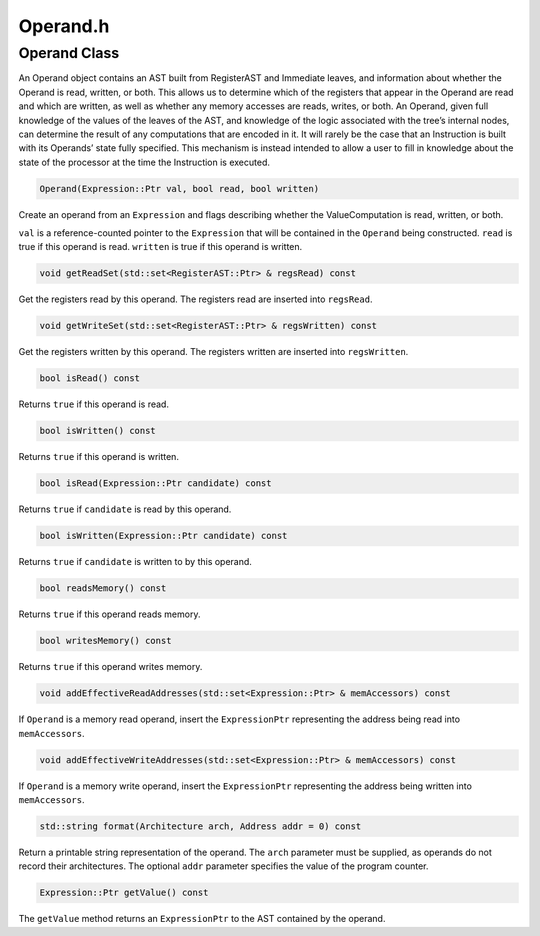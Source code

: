 Operand.h
=========

.. cpp:namespace:: Dyninst::InstructionAPI

Operand Class
-------------

An Operand object contains an AST built from RegisterAST and Immediate
leaves, and information about whether the Operand is read, written, or
both. This allows us to determine which of the registers that appear in
the Operand are read and which are written, as well as whether any
memory accesses are reads, writes, or both. An Operand, given full
knowledge of the values of the leaves of the AST, and knowledge of the
logic associated with the tree’s internal nodes, can determine the
result of any computations that are encoded in it. It will rarely be the
case that an Instruction is built with its Operands’ state fully
specified. This mechanism is instead intended to allow a user to fill in
knowledge about the state of the processor at the time the Instruction
is executed.

.. code-block:: cpp

    Operand(Expression::Ptr val, bool read, bool written)

Create an operand from an ``Expression`` and flags describing whether
the ValueComputation is read, written, or both.

``val`` is a reference-counted pointer to the ``Expression`` that will
be contained in the ``Operand`` being constructed. ``read`` is true if
this operand is read. ``written`` is true if this operand is written.

.. code-block:: cpp

    void getReadSet(std::set<RegisterAST::Ptr> & regsRead) const

Get the registers read by this operand. The registers read are inserted
into ``regsRead``.

.. code-block:: cpp

    void getWriteSet(std::set<RegisterAST::Ptr> & regsWritten) const

Get the registers written by this operand. The registers written are
inserted into ``regsWritten``.

.. code-block:: cpp

    bool isRead() const

Returns ``true`` if this operand is read.

.. code-block:: cpp
    
    bool isWritten() const

Returns ``true`` if this operand is written.

.. code-block:: cpp
    
    bool isRead(Expression::Ptr candidate) const

Returns ``true`` if ``candidate`` is read by this operand.

.. code-block:: cpp

    bool isWritten(Expression::Ptr candidate) const

Returns ``true`` if ``candidate`` is written to by this operand.

.. code-block:: cpp

    bool readsMemory() const

Returns ``true`` if this operand reads memory.

.. code-block:: cpp

    bool writesMemory() const

Returns ``true`` if this operand writes memory.

.. code-block:: cpp
    
    void addEffectiveReadAddresses(std::set<Expression::Ptr> & memAccessors) const

If ``Operand`` is a memory read operand, insert the ``ExpressionPtr``
representing the address being read into ``memAccessors``.

.. code-block:: cpp

    void addEffectiveWriteAddresses(std::set<Expression::Ptr> & memAccessors) const

If ``Operand`` is a memory write operand, insert the ``ExpressionPtr``
representing the address being written into ``memAccessors``.

.. code-block:: cpp

    std::string format(Architecture arch, Address addr = 0) const

Return a printable string representation of the operand. The ``arch``
parameter must be supplied, as operands do not record their
architectures. The optional ``addr`` parameter specifies the value of
the program counter.

.. code-block:: cpp

    Expression::Ptr getValue() const

The ``getValue`` method returns an ``ExpressionPtr`` to the AST
contained by the operand.